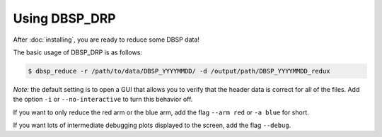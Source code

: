 **************
Using DBSP_DRP
**************

After :doc:`installing`, you are ready to reduce some DBSP data!

The basic usage of DBSP_DRP is as follows:

.. code-block:: console

    $ dbsp_reduce -r /path/to/data/DBSP_YYYYMMDD/ -d /output/path/DBSP_YYYYMMDD_redux

*Note:* the default setting is to open a GUI that allows you to verify that the header data is correct for all of the files.
Add the option ``-i`` or ``--no-interactive`` to turn this behavior off.

If you want to only reduce the red arm or the blue arm, add the flag ``--arm red`` or ``-a blue`` for short.

If you want lots of intermediate debugging plots displayed to the screen, add the flag ``--debug``.